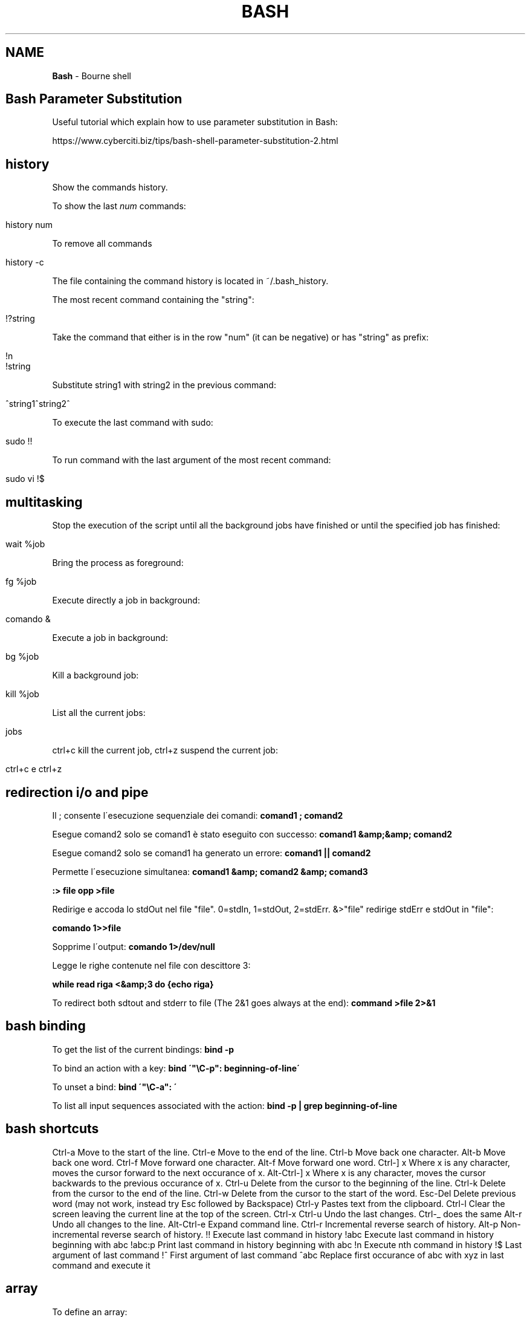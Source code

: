 .\" generated with Ronn/v0.7.3
.\" http://github.com/rtomayko/ronn/tree/0.7.3
.
.TH "BASH" "1" "February 2018" "Filippo Squillace" "bash"
.
.SH "NAME"
\fBBash\fR \- Bourne shell
.
.SH "Bash Parameter Substitution"
Useful tutorial which explain how to use parameter substitution in Bash:
.
.P
https://www\.cyberciti\.biz/tips/bash\-shell\-parameter\-substitution\-2\.html
.
.SH "history"
Show the commands history\.
.
.P
To show the last \fInum\fR commands:
.
.IP "" 4
.
.nf

history num
.
.fi
.
.IP "" 0
.
.P
To remove all commands
.
.IP "" 4
.
.nf

history \-c
.
.fi
.
.IP "" 0
.
.P
The file containing the command history is located in ~/\.bash_history\.
.
.P
The most recent command containing the "string":
.
.IP "" 4
.
.nf

!?string
.
.fi
.
.IP "" 0
.
.P
Take the command that either is in the row "num" (it can be negative) or has "string" as prefix:
.
.IP "" 4
.
.nf

!n
!string
.
.fi
.
.IP "" 0
.
.P
Substitute string1 with string2 in the previous command:
.
.IP "" 4
.
.nf

^string1^string2^
.
.fi
.
.IP "" 0
.
.P
To execute the last command with sudo:
.
.IP "" 4
.
.nf

sudo !!
.
.fi
.
.IP "" 0
.
.P
To run command with the last argument of the most recent command:
.
.IP "" 4
.
.nf

sudo vi !$
.
.fi
.
.IP "" 0
.
.SH "multitasking"
Stop the execution of the script until all the background jobs have finished or until the specified job has finished:
.
.IP "" 4
.
.nf

wait %job
.
.fi
.
.IP "" 0
.
.P
Bring the process as foreground:
.
.IP "" 4
.
.nf

fg %job
.
.fi
.
.IP "" 0
.
.P
Execute directly a job in background:
.
.IP "" 4
.
.nf

comando &
.
.fi
.
.IP "" 0
.
.P
Execute a job in background:
.
.IP "" 4
.
.nf

bg %job
.
.fi
.
.IP "" 0
.
.P
Kill a background job:
.
.IP "" 4
.
.nf

kill %job
.
.fi
.
.IP "" 0
.
.P
List all the current jobs:
.
.IP "" 4
.
.nf

jobs
.
.fi
.
.IP "" 0
.
.P
ctrl+c kill the current job, ctrl+z suspend the current job:
.
.IP "" 4
.
.nf

ctrl+c e ctrl+z
.
.fi
.
.IP "" 0
.
.SH "redirection i/o and pipe"
Il ; consente l\'esecuzione sequenziale dei comandi: \fBcomand1 ; comand2\fR
.
.P
Esegue comand2 solo se comand1 è stato eseguito con successo: \fBcomand1 &amp;&amp; comand2\fR
.
.P
Esegue comand2 solo se comand1 ha generato un errore: \fBcomand1 || comand2\fR
.
.P
Permette l\'esecuzione simultanea: \fBcomand1 &amp; comand2 &amp; comand3\fR
.
.P
\fB:> file opp >file\fR
.
.P
Redirige e accoda lo stdOut nel file "file"\. 0=stdIn, 1=stdOut, 2=stdErr\. &>"file" redirige stdErr e stdOut in "file":
.
.P
\fBcomando 1>>file\fR
.
.P
Sopprime l\'output: \fBcomando 1>/dev/null\fR
.
.P
Legge le righe contenute nel file con descittore 3:
.
.P
\fBwhile read riga <&amp;3 do {echo riga}\fR
.
.P
To redirect both sdtout and stderr to file (The 2&1 goes always at the end): \fBcommand >file 2>&1\fR
.
.SH "bash binding"
To get the list of the current bindings: \fBbind \-p\fR
.
.P
To bind an action with a key: \fBbind \'"\eC\-p": beginning\-of\-line\'\fR
.
.P
To unset a bind: \fBbind \'"\eC\-a": \'\fR
.
.P
To list all input sequences associated with the action: \fBbind \-p | grep beginning\-of\-line\fR
.
.SH "bash shortcuts"
Ctrl\-a Move to the start of the line\. Ctrl\-e Move to the end of the line\. Ctrl\-b Move back one character\. Alt\-b Move back one word\. Ctrl\-f Move forward one character\. Alt\-f Move forward one word\. Ctrl\-] x Where x is any character, moves the cursor forward to the next occurance of x\. Alt\-Ctrl\-] x Where x is any character, moves the cursor backwards to the previous occurance of x\. Ctrl\-u Delete from the cursor to the beginning of the line\. Ctrl\-k Delete from the cursor to the end of the line\. Ctrl\-w Delete from the cursor to the start of the word\. Esc\-Del Delete previous word (may not work, instead try Esc followed by Backspace) Ctrl\-y Pastes text from the clipboard\. Ctrl\-l Clear the screen leaving the current line at the top of the screen\. Ctrl\-x Ctrl\-u Undo the last changes\. Ctrl\-_ does the same Alt\-r Undo all changes to the line\. Alt\-Ctrl\-e Expand command line\. Ctrl\-r Incremental reverse search of history\. Alt\-p Non\-incremental reverse search of history\. !! Execute last command in history !abc Execute last command in history beginning with abc !abc:p Print last command in history beginning with abc !n Execute nth command in history !$ Last argument of last command !^ First argument of last command ^abc Replace first occurance of abc with xyz in last command and execute it
.
.SH "array"
To define an array:
.
.IP "\(bu" 4
One value array array[0]=value
.
.IP "\(bu" 4
Empty array declare \-a arrayB
.
.IP "\(bu" 4
Another declaration declare \-a array=(\'valore\' \'valore\' \'valore\')
.
.IP "\(bu" 4
Again another declaration array=(\'valore\' \'valore\' \'valore\')
.
.IP "" 0
.
.P
To assign a value to the array:
.
.P
arrayB[$i]=10
.
.P
To iterate among the elements:
.
.P
for v in ${arrayA[@]};do echo $v done
.
.P
To define an ASSOCIATIVE ARRAY:
.
.P
declare \-A userpass userpass=( ["Ennio"]="123456" ["Pippo"]="1q2w3e4r" ["Luigi"]="B0sc0l4nd14" )
.
.P
Other possible options of declare: * \-i Declare an array with only integers\. * \-r Declare an array read\-only\. * \-u Convert the values of the array in uppercase\. * \-l Convert the values of the array in lowercase\.
.
.P
To get the lenght of the array:
.
.P
echo "${\- array[@]}"
.
.P
To extract the elements of an array:
.
.P
echo ${array[@]:3} \- Extract the elements beginning to the third elements echo ${array[@]:0:3} \- Extract the first three elements\. echo ${array[\-1]} \- Extract the last element
.
.P
To change elements inside an array:
.
.P
echo ${array[@],} \- i primi caratteri di ogni parola si visualizzeranno in minuscolo echo ${array[@],,} \- tutti i caratteri di ogni parola saranno in minuscolo echo ${array[@]^} \- i primi caratteri di ogni parola si visualizzeranno in maiuscolo echo ${array[@]^^} \- tutti i caratteri di ogni parola saranno in maiuscolo
.
.P
echo ${array[@]/uno/} \- Delete the first occurrence on every element\. echo ${array[@]//uno/} \- Delete all the occurrences on every element\.
.
.P
echo ${array[@]/t/a} \- Substitute the first occurrence "t" with "a"\. echo ${array[@]//t/a} \- Substitute all the occurrences "t" with "a"\.
.
.SH "Variables"
$@: Array variable of the parameters $\- : Number of parameters ${FUNCNAME}: Array variable containing the function in the execution call stack
.
.SH "alias"
Per abbreviare la digitazione di comandi con molte opzioni è possibile utilizzare gli alias
.
.SH "export"
assegna un valore ad una variabile name=value\. Es\. export PATH=$PATH:/usr/local/bin\. Di solito si usa un delimitatore per valutare cio che e\' variabile e cio che non lo e\'\. Es\. PATH=${PATH}:\.:${HOME}/myScripts\. e\' possibile all\'interno di uno scripts dichiarare una variabile cosi CICCIO=\'ciao\' opp MARIO=\'come va?\' e successivamente esportarli in qst modo export CICCIO MARIO
.
.SH "compgen"
Provides completion generation\. To get the list of pearl function: \fBcompgen \-abck pearl_\fR
.
.SH "trap"
Consente di catturare segnali inviati tramite il comando kill da un altro processo\. La sintassi e\': \fBtrap arg sig\fR Dove arg rappresenta una funzione da eseguire una volta ricevuto il segnale specificato\. Se arg è : vuol dire che quel segnale viene ignorato dal processo\. Mentre se arg è \- viene ripristinato al valore iniziale nullo\. Ad esempio:
.
.P
sigquit() { echo "signal QUIT received" }
.
.P
sigint() { echo "signal INT received, script ending" exit 0 }
.
.P
trap \'sigquit\' QUIT trap \'sigint\' INT trap \':\' HUP \- ignore the specified signals echo "test script started\. My PID is $$"
.
.P
Su un\'altra shell possiamo eseguire i seguenti comandi: \fBkill \-HUP 25309\fR
.
.P
\fB$ kill \-QUIT 25309\fR
.
.P
\fBkill \-INT 25309\fR
.
.P
che verranno opportunamente gestiti tramite trap\.
.
.P
Allo stesso modo puoi consentire comunicazioni tra i processi\.
.
.P
config="our\.config\.file" sigusr1() { echo "(SIGUSR1: re\-reading config file)" \. $config }
.
.P
trap sigusr1 USR1 \- catch \-USR1 signal
.
.P
echo "Daemon started\. Assigned PID is $$"
.
.P
Per far rileggere il file di configurazione basta fare: \fBkill \-USR1 25843\fR
.
.SH "echo \-e \eE[GRASSETTO;COLORE1;COLORE2mQui va inserito il testo\."
GRASSETTO vale 1 (attivo) oppure 0 (nn attivo)\. \eE[0m ripristina le impostazioni precedenti Colore Primo piano Sfondo 30 40 nero 31 41 rosso 32 42 verde 33 43 giallo 34 44 blu 35 45 magenta 36 46 cyan 37 47 bianco
